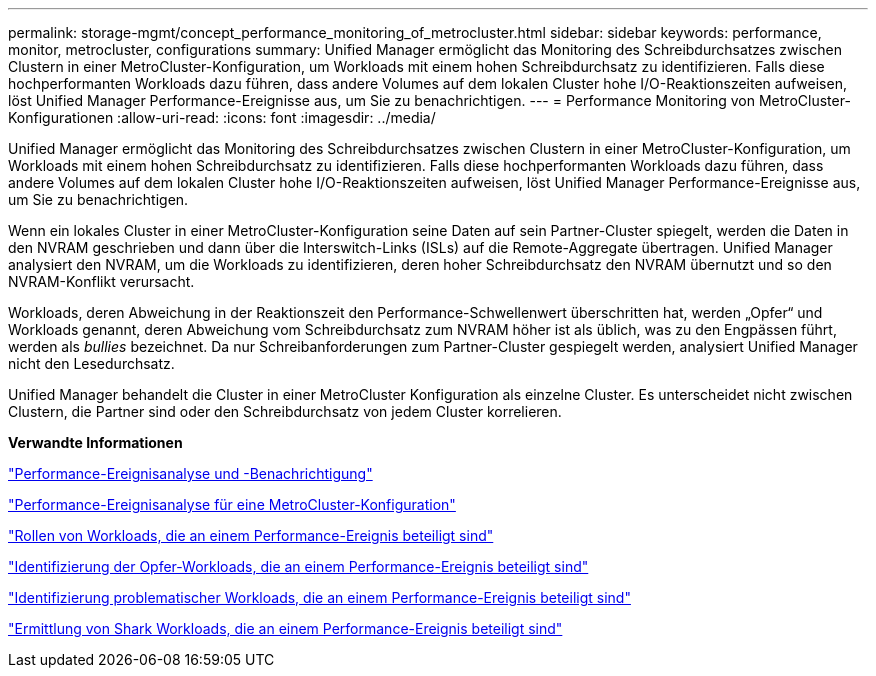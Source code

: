 ---
permalink: storage-mgmt/concept_performance_monitoring_of_metrocluster.html 
sidebar: sidebar 
keywords: performance, monitor, metrocluster, configurations 
summary: Unified Manager ermöglicht das Monitoring des Schreibdurchsatzes zwischen Clustern in einer MetroCluster-Konfiguration, um Workloads mit einem hohen Schreibdurchsatz zu identifizieren. Falls diese hochperformanten Workloads dazu führen, dass andere Volumes auf dem lokalen Cluster hohe I/O-Reaktionszeiten aufweisen, löst Unified Manager Performance-Ereignisse aus, um Sie zu benachrichtigen. 
---
= Performance Monitoring von MetroCluster-Konfigurationen
:allow-uri-read: 
:icons: font
:imagesdir: ../media/


[role="lead"]
Unified Manager ermöglicht das Monitoring des Schreibdurchsatzes zwischen Clustern in einer MetroCluster-Konfiguration, um Workloads mit einem hohen Schreibdurchsatz zu identifizieren. Falls diese hochperformanten Workloads dazu führen, dass andere Volumes auf dem lokalen Cluster hohe I/O-Reaktionszeiten aufweisen, löst Unified Manager Performance-Ereignisse aus, um Sie zu benachrichtigen.

Wenn ein lokales Cluster in einer MetroCluster-Konfiguration seine Daten auf sein Partner-Cluster spiegelt, werden die Daten in den NVRAM geschrieben und dann über die Interswitch-Links (ISLs) auf die Remote-Aggregate übertragen. Unified Manager analysiert den NVRAM, um die Workloads zu identifizieren, deren hoher Schreibdurchsatz den NVRAM übernutzt und so den NVRAM-Konflikt verursacht.

Workloads, deren Abweichung in der Reaktionszeit den Performance-Schwellenwert überschritten hat, werden „Opfer“ und Workloads genannt, deren Abweichung vom Schreibdurchsatz zum NVRAM höher ist als üblich, was zu den Engpässen führt, werden als _bullies_ bezeichnet. Da nur Schreibanforderungen zum Partner-Cluster gespiegelt werden, analysiert Unified Manager nicht den Lesedurchsatz.

Unified Manager behandelt die Cluster in einer MetroCluster Konfiguration als einzelne Cluster. Es unterscheidet nicht zwischen Clustern, die Partner sind oder den Schreibdurchsatz von jedem Cluster korrelieren.

*Verwandte Informationen*

link:../performance-checker/reference_performance_event_analysis_and_notification.html["Performance-Ereignisanalyse und -Benachrichtigung"]

link:../performance-checker/concept_performance_incident_analysis_for_metrocluster_configuration.html["Performance-Ereignisanalyse für eine MetroCluster-Konfiguration"]

link:../performance-checker/concept_roles_of_workloads_involved_in_performance_incident.html["Rollen von Workloads, die an einem Performance-Ereignis beteiligt sind"]

link:../performance-checker/task_identify_victim_workloads_involved_in_performance_event.html["Identifizierung der Opfer-Workloads, die an einem Performance-Ereignis beteiligt sind"]

link:../performance-checker/task_identify_bully_workloads_involved_in_performance_event.html["Identifizierung problematischer Workloads, die an einem Performance-Ereignis beteiligt sind"]

link:../performance-checker/task_identify_shark_workloads_involved_in_performance_event.html["Ermittlung von Shark Workloads, die an einem Performance-Ereignis beteiligt sind"]
